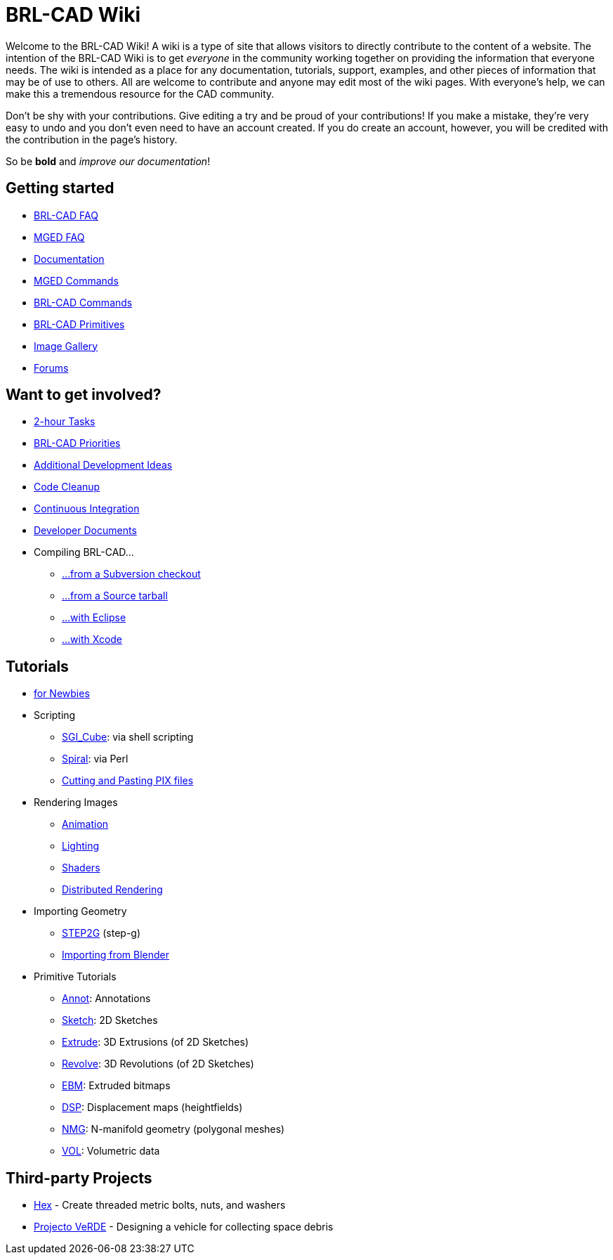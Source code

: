 
= BRL-CAD Wiki

Welcome to the BRL-CAD Wiki! A wiki is a type of site that allows
visitors to directly contribute to the content of a website. The
intention of the BRL-CAD Wiki is to get _everyone_ in the community
working together on providing the information that everyone needs. The
wiki is intended as a place for any documentation, tutorials, support,
examples, and other pieces of information that may be of use to
others.  All are welcome to contribute and anyone may edit most of the
wiki pages. With everyone's help, we can make this a tremendous
resource for the CAD community.

Don't be shy with your contributions. Give editing a try and be proud
of your contributions! If you make a mistake, they're very easy to
undo and you don't even need to have an account created. If you do
create an account, however, you will be credited with the contribution
in the page's history.

So be *bold* and _improve our documentation_!

== Getting started

* xref:FAQ.adoc[BRL-CAD FAQ]
* xref:MgedFAQ.adoc[MGED FAQ]
* xref:Documentation.adoc[Documentation]
* xref:MGED_Commands.adoc[MGED Commands]
* xref:BRL-CAD_Commands.adoc[BRL-CAD Commands]
* xref:BRL-CAD_Primitives.adoc[BRL-CAD Primitives]
* https://brl-cad.github.io/gallery/[Image Gallery]
* xref:Forums.adoc[Forums]

== Want to get involved?

* xref:Deuces.adoc[2-hour Tasks]
* http://brlcad.org/BRL-CAD_Priorities.png[BRL-CAD Priorities]
* http://brlcad.org/~sean/ideas.html[Additional Development Ideas]
* xref:Code_Cleanup.adoc[Code Cleanup]
* xref:Continuous_Integration.adoc[Continuous Integration]
* xref:Developer_Documents.adoc[Developer Documents]
* Compiling BRL-CAD...
 ** xref:Building_from_SVN.adoc[...from a Subversion checkout]
 ** xref:Compiling.adoc[...from a Source tarball]
 ** xref:Compiling_Eclipse.adoc[...with Eclipse]
 ** xref:Compiling_XCode.adoc[...with Xcode]

== Tutorials

* xref:Newbie.adoc[for Newbies]
* Scripting
 ** xref:SGI_Cube.adoc[SGI_Cube]: via shell scripting
 ** xref:Spiral.adoc[Spiral]: via Perl
 ** xref:Cutting_and_Pasting_PIX_files.adoc[Cutting and Pasting PIX
files]
* Rendering Images
 ** xref:Animation.adoc[Animation]
 ** xref:Lighting.adoc[Lighting]
 ** xref:Shaders.adoc[Shaders]
 ** xref:Distributed_Rendering.adoc[Distributed Rendering]
* Importing Geometry
 ** xref:STEP2G.adoc[STEP2G] (step-g)
 ** xref:Blender_to_CAD.adoc[Importing from Blender]
* Primitive Tutorials
 ** xref:Annot.adoc[Annot]: Annotations
 ** xref:Sketch.adoc[Sketch]: 2D Sketches
 ** xref:Extrude.adoc[Extrude]: 3D Extrusions (of 2D Sketches)
 ** xref:Revolve.adoc[Revolve]: 3D Revolutions (of 2D Sketches)
 ** xref:EBM.adoc[EBM]: Extruded bitmaps
 ** xref:DSP.adoc[DSP]: Displacement maps (heightfields)
 ** xref:NMG.adoc[NMG]: N-manifold geometry (polygonal meshes)
 ** xref:VOL.adoc[VOL]: Volumetric data

== Third-party Projects

* xref:Hex.adoc[Hex] - Create threaded metric bolts, nuts, and
washers
* xref:Projecto_VeRDE.adoc[Projecto VeRDE] - Designing a vehicle
for collecting space debris

